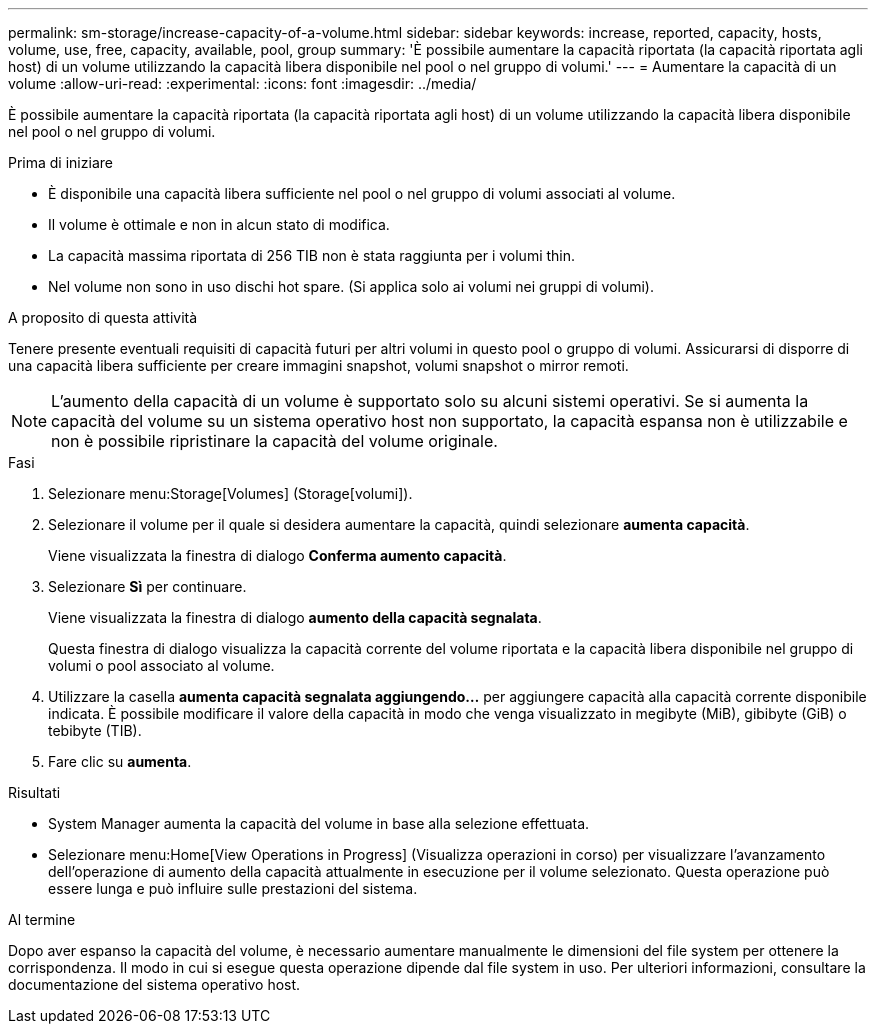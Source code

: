---
permalink: sm-storage/increase-capacity-of-a-volume.html 
sidebar: sidebar 
keywords: increase, reported, capacity, hosts, volume, use, free, capacity, available, pool, group 
summary: 'È possibile aumentare la capacità riportata (la capacità riportata agli host) di un volume utilizzando la capacità libera disponibile nel pool o nel gruppo di volumi.' 
---
= Aumentare la capacità di un volume
:allow-uri-read: 
:experimental: 
:icons: font
:imagesdir: ../media/


[role="lead"]
È possibile aumentare la capacità riportata (la capacità riportata agli host) di un volume utilizzando la capacità libera disponibile nel pool o nel gruppo di volumi.

.Prima di iniziare
* È disponibile una capacità libera sufficiente nel pool o nel gruppo di volumi associati al volume.
* Il volume è ottimale e non in alcun stato di modifica.
* La capacità massima riportata di 256 TIB non è stata raggiunta per i volumi thin.
* Nel volume non sono in uso dischi hot spare. (Si applica solo ai volumi nei gruppi di volumi).


.A proposito di questa attività
Tenere presente eventuali requisiti di capacità futuri per altri volumi in questo pool o gruppo di volumi. Assicurarsi di disporre di una capacità libera sufficiente per creare immagini snapshot, volumi snapshot o mirror remoti.

[NOTE]
====
L'aumento della capacità di un volume è supportato solo su alcuni sistemi operativi. Se si aumenta la capacità del volume su un sistema operativo host non supportato, la capacità espansa non è utilizzabile e non è possibile ripristinare la capacità del volume originale.

====
.Fasi
. Selezionare menu:Storage[Volumes] (Storage[volumi]).
. Selezionare il volume per il quale si desidera aumentare la capacità, quindi selezionare *aumenta capacità*.
+
Viene visualizzata la finestra di dialogo *Conferma aumento capacità*.

. Selezionare *Sì* per continuare.
+
Viene visualizzata la finestra di dialogo *aumento della capacità segnalata*.

+
Questa finestra di dialogo visualizza la capacità corrente del volume riportata e la capacità libera disponibile nel gruppo di volumi o pool associato al volume.

. Utilizzare la casella *aumenta capacità segnalata aggiungendo...* per aggiungere capacità alla capacità corrente disponibile indicata. È possibile modificare il valore della capacità in modo che venga visualizzato in megibyte (MiB), gibibyte (GiB) o tebibyte (TIB).
. Fare clic su *aumenta*.


.Risultati
* System Manager aumenta la capacità del volume in base alla selezione effettuata.
* Selezionare menu:Home[View Operations in Progress] (Visualizza operazioni in corso) per visualizzare l'avanzamento dell'operazione di aumento della capacità attualmente in esecuzione per il volume selezionato. Questa operazione può essere lunga e può influire sulle prestazioni del sistema.


.Al termine
Dopo aver espanso la capacità del volume, è necessario aumentare manualmente le dimensioni del file system per ottenere la corrispondenza. Il modo in cui si esegue questa operazione dipende dal file system in uso. Per ulteriori informazioni, consultare la documentazione del sistema operativo host.

